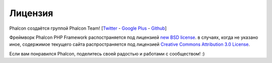 Лицензия
=======
Phalcon создаётся группой Phalcon Team! [`Twitter`_ - `Google Plus`_ - `Github`_]

Фреймворк Phalcon PHP Framework распостраняется под лицензией `new BSD license`_. в случаях, когда не указано иное, содержимое текущего сайта распространяется под лицензией `Creative Commons Attribution 3.0 License`_.

Если вам понравился Phalcon, поделитесь своей радостью и работами с сообществом! :)

.. _Twitter: https://twitter.com/#!/phalconphp
.. _Google Plus: https://plus.google.com/u/0/102376109340560896457/posts
.. _Github: https://github.com/phalcon
.. _new BSD license: https://github.com/phalcon/cphalcon/blob/master/docs/LICENSE.md
.. _Creative Commons Attribution 3.0 License: http://creativecommons.org/licenses/by/3.0/